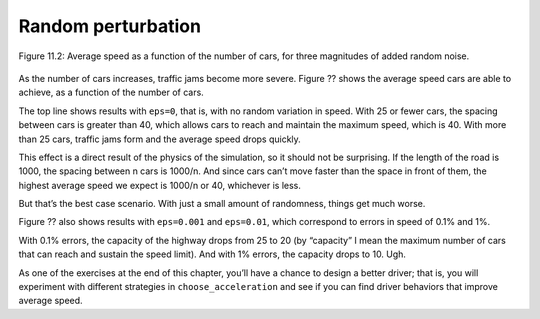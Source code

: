 Random perturbation
-----------------------
.. figure:: Figures/figure_11.2.png
    :align: center

    Figure 11.2: Average speed as a function of the number of cars, for three magnitudes of added random noise.

As the number of cars increases, traffic jams become more severe. Figure ?? shows the average speed cars are able to achieve, as a function of the number of cars.

The top line shows results with ``eps=0``, that is, with no random variation in speed. With 25 or fewer cars, the spacing between cars is greater than 40, which allows cars to reach and maintain the maximum speed, which is 40. With more than 25 cars, traffic jams form and the average speed drops quickly.

This effect is a direct result of the physics of the simulation, so it should not be surprising. If the length of the road is 1000, the spacing between n cars is 1000/n. And since cars can’t move faster than the space in front of them, the highest average speed we expect is 1000/n or 40, whichever is less.

But that’s the best case scenario. With just a small amount of randomness, things get much worse.

Figure ?? also shows results with ``eps=0.001`` and ``eps=0.01``, which correspond to errors in speed of 0.1% and 1%.

With 0.1% errors, the capacity of the highway drops from 25 to 20 (by “capacity” I mean the maximum number of cars that can reach and sustain the speed limit). And with 1% errors, the capacity drops to 10. Ugh.

As one of the exercises at the end of this chapter, you’ll have a chance to design a better driver; that is, you will experiment with different strategies in ``choose_acceleration`` and see if you can find driver behaviors that improve average speed.
